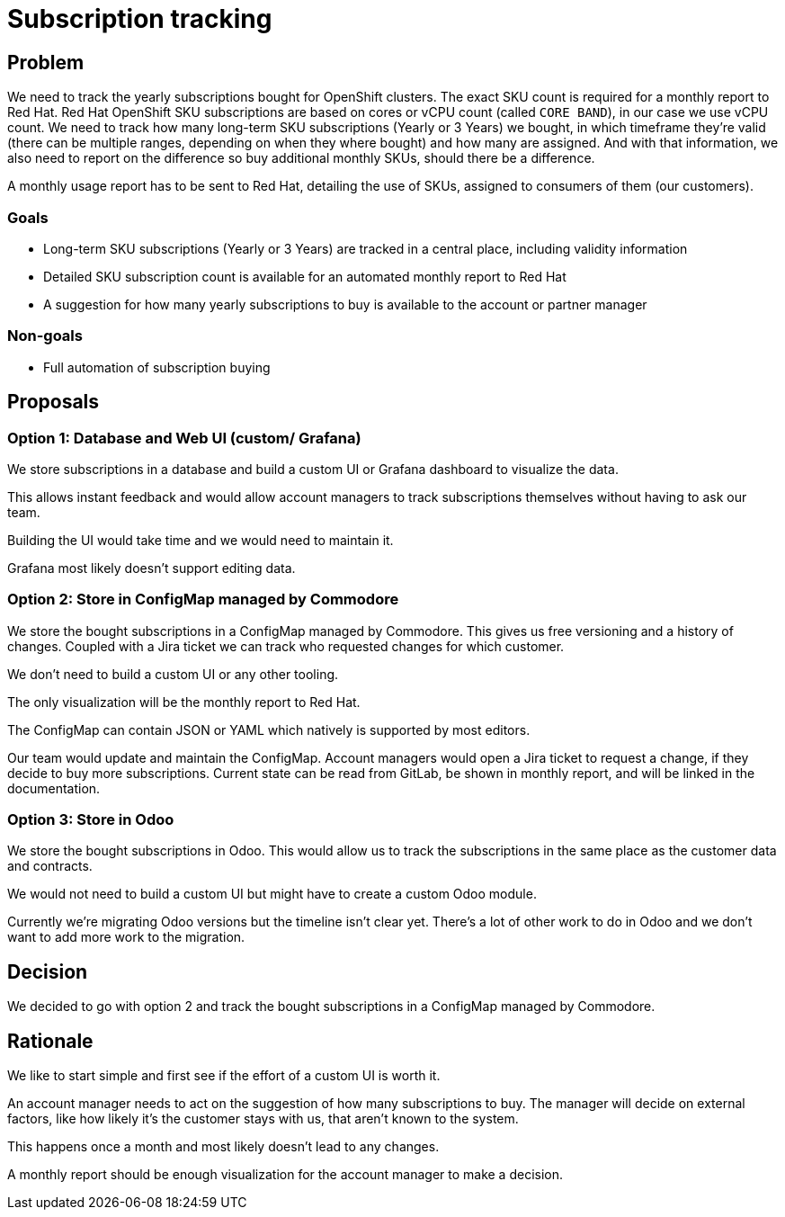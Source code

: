 = Subscription tracking

== Problem

We need to track the yearly subscriptions bought for OpenShift clusters.
The exact SKU count is required for a monthly report to Red Hat.
Red Hat OpenShift SKU subscriptions are based on cores or vCPU count (called `CORE BAND`), in our case we use vCPU count.
We need to track how many long-term SKU subscriptions (Yearly or 3 Years) we bought, in which timeframe they're valid (there can be multiple ranges, depending on when they where bought) and how many are assigned.
And with that information, we also need to report on the difference so buy additional monthly SKUs, should there be a difference.

A monthly usage report has to be sent to Red Hat, detailing the use of SKUs, assigned to consumers of them (our customers).

=== Goals

* Long-term SKU subscriptions (Yearly or 3 Years) are tracked in a central place, including validity information
* Detailed SKU subscription count is available for an automated monthly report to Red Hat
* A suggestion for how many yearly subscriptions to buy is available to the account or partner manager

=== Non-goals

* Full automation of subscription buying

== Proposals

=== Option 1: Database and Web UI (custom/ Grafana)

We store subscriptions in a database and build a custom UI or Grafana dashboard to visualize the data.

This allows instant feedback and would allow account managers to track subscriptions themselves without having to ask our team.

Building the UI would take time and we would need to maintain it.

Grafana most likely doesn't support editing data.

=== Option 2: Store in ConfigMap managed by Commodore

We store the bought subscriptions in a ConfigMap managed by Commodore.
This gives us free versioning and a history of changes.
Coupled with a Jira ticket we can track who requested changes for which customer.

We don't need to build a custom UI or any other tooling.

The only visualization will be the monthly report to Red Hat.

The ConfigMap can contain JSON or YAML which natively is supported by most editors.

Our team would update and maintain the ConfigMap.
Account managers would open a Jira ticket to request a change, if they decide to buy more subscriptions.
Current state can be read from GitLab, be shown in monthly report, and will be linked in the documentation.

=== Option 3: Store in Odoo

We store the bought subscriptions in Odoo.
This would allow us to track the subscriptions in the same place as the customer data and contracts.

We would not need to build a custom UI but might have to create a custom Odoo module.

Currently we're migrating Odoo versions but the timeline isn't clear yet.
There's a lot of other work to do in Odoo and we don't want to add more work to the migration.

== Decision

We decided to go with option 2 and track the bought subscriptions in a ConfigMap managed by Commodore.

== Rationale

We like to start simple and first see if the effort of a custom UI is worth it.

An account manager needs to act on the suggestion of how many subscriptions to buy.
The manager will decide on external factors, like how likely it's the customer stays with us, that aren't known to the system.

This happens once a month and most likely doesn't lead to any changes.

A monthly report should be enough visualization for the account manager to make a decision.
